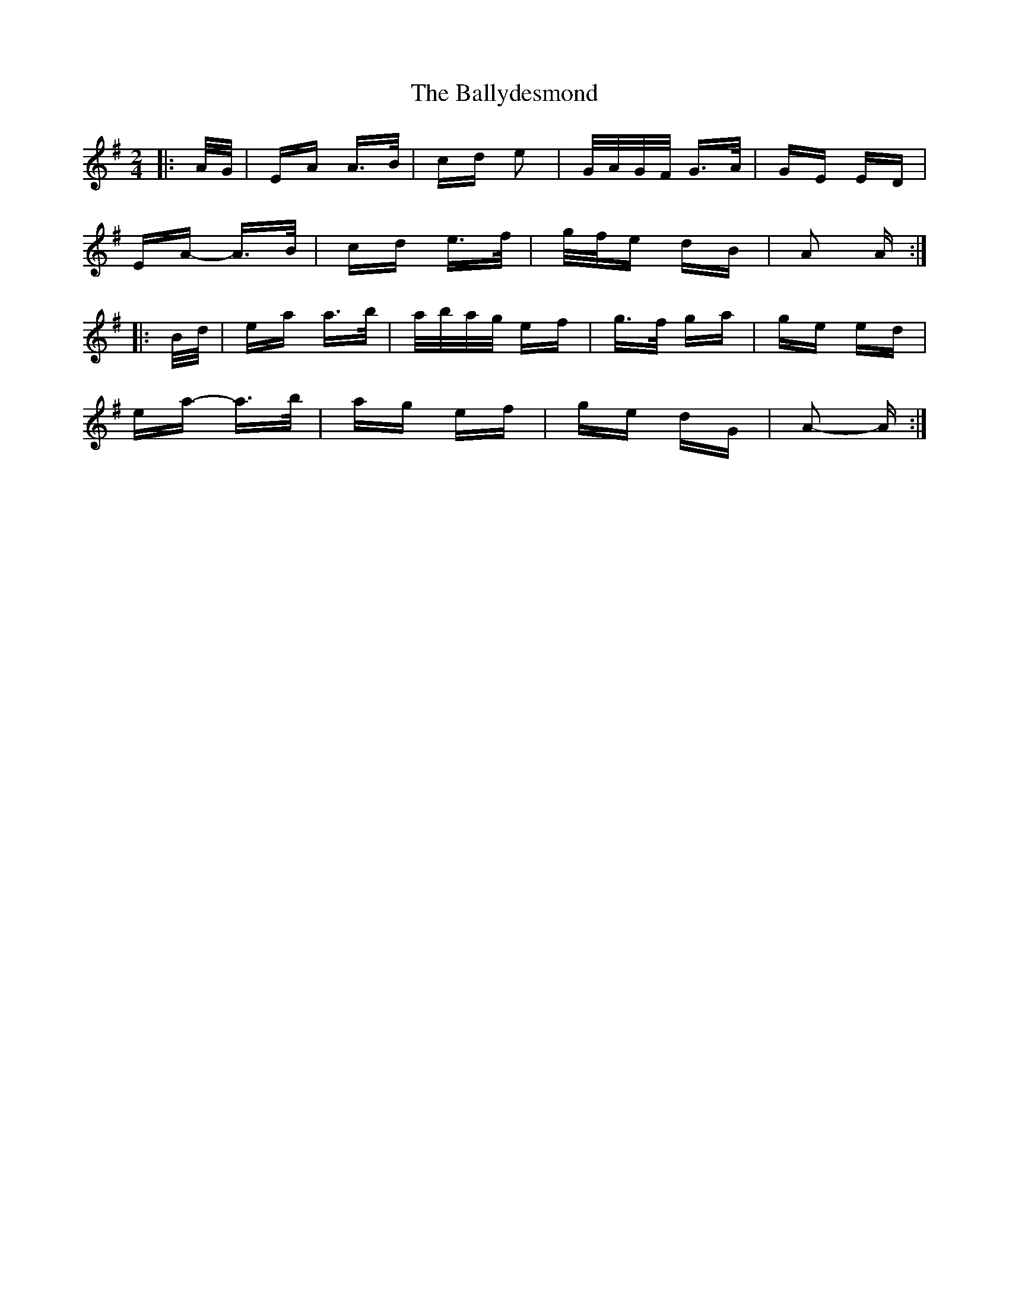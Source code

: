 X: 2483
T: Ballydesmond, The
R: polka
M: 2/4
K: Adorian
|:A/G/|EA A>B|cd e2|G/A/G/F/ G>A|GE ED|
EA- A>B|cd e>f|g/f/e dB|A2 A:|
|:B/d/|ea a>b|a/b/a/g/ ef|g>f ga|ge ed|
ea- a>b|ag ef|ge dG|A2- A:|


